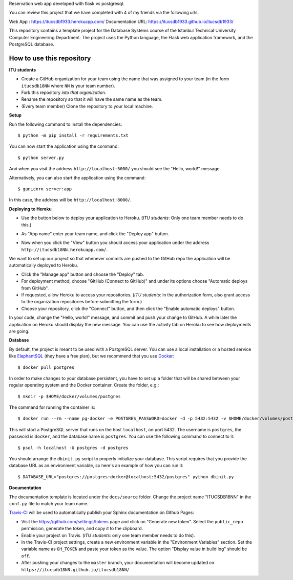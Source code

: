 Reservation web app developed with flask vs postgresql.

You can review this project that we have completed with 4 of my friends via the following urls.

Web App          : https://itucsdb1933.herokuapp.com/
Documentation URL: https://itucsdb1933.github.io/itucsdb1933/




This repository contains a template project for the Database Systems course
of the Istanbul Technical University Computer Engineering Department.
The project uses the Python language, the Flask web application framework,
and the PostgreSQL database.

How to use this repository
--------------------------

**ITU students**

- Create a GitHub organization for your team using the name that was assigned
  to your team (in the form ``itucsdb18NN`` where ``NN`` is your team number).

- Fork this repository *into that organization*.

- Rename the repository so that it will have the same name as the team.

- (Every team member) Clone the repository to your local machine.

**Setup**

Run the following command to install the dependencies::

  $ python -m pip install -r requirements.txt

You can now start the application using the command::

  $ python server.py

And when you visit the address ``http://localhost:5000/`` you should see
the "Hello, world!" message.

Alternatively, you can also start the application using the command::

  $ gunicorn server:app

In this case, the address will be ``http://localhost:8000/``.

**Deploying to Heroku**

- Use the button below to deploy your application to Heroku.
  (*ITU students*: Only one team member needs to do this.)

  .. image:: https://www.herokucdn.com/deploy/button.svg
     :alt: Deploy to Heroku
     :target: https://heroku.com/deploy

- As "App name" enter your team name, and click the "Deploy app" button.

- Now when you click the "View" button you should access your application
  under the address ``http://itucsdb18NN.herokuapp.com/``.

We want to set up our project so that whenever commits are pushed
to the GitHub repo the application will be automatically deployed to Heroku.

- Click the "Manage app" button and choose the "Deploy" tab.

- For deployment method, choose "GitHub (Connect to GitHub)"
  and under its options choose "Automatic deploys from GitHub".

- If requested, allow Heroku to access your repositories.
  (*ITU students*: In the authorization form, also grant access
  to the organization repositories before submitting the form.)

- Choose your repository, click the "Connect" button, and then
  click the "Enable automatic deploys" button.

In your code, change the "Hello, world!" message, and commit and push
your change to GitHub. A while later the application on Heroku should
display the new message. You can use the activity tab on Heroku to see
how deployments are going.

**Database**

By default, the project is meant to be used with a PostgreSQL server.
You can use a local installation or a hosted service like
`ElephantSQL <https://www.elephantsql.com/>`_ (they have a free plan),
but we recommend that you use `Docker <https://www.docker.com/>`_::

  $ docker pull postgres

In order to make changes to your database persistent, you have to set up
a folder that will be shared between your regular operating system and
the Docker container. Create the folder, e.g.::

  $ mkdir -p $HOME/docker/volumes/postgres

The command for running the container is::

  $ docker run --rm --name pg-docker -e POSTGRES_PASSWORD=docker -d -p 5432:5432 -v $HOME/docker/volumes/postgres:/var/lib/postgresql/data postgres

This will start a PostgreSQL server that runs on the host ``localhost``,
on port 5432. The username is ``postgres``, the password is ``docker``,
and the database name is ``postgres``. You can use the following command
to connect to it::

  $ psql -h localhost -U postgres -d postgres

You should arrange the ``dbinit.py`` script to properly initialize
your database. This script requires that you provide the database URL
as an environment variable, so here's an example of how you can run it::

  $ DATABASE_URL="postgres://postgres:docker@localhost:5432/postgres" python dbinit.py

**Documentation**

The documentation template is located under the ``docs/source`` folder.
Change the project name "ITUCSDB18NN" in the ``conf.py`` file to match
your team name.

`Travis-CI <https://travis-ci.org/>`_ will be used to automatically
publish your Sphinx documentation on Github Pages:

- Visit the https://github.com/settings/tokens page and click on
  "Generate new token". Select the ``public_repo`` permission,
  generate the token, and copy it to the clipboard.

- Enable your project on Travis. (*ITU students*: only one team member
  needs to do this).

- In the Travis-CI project settings, create a new environment variable
  in the "Environment Variables" section. Set the variable name as
  ``GH_TOKEN`` and paste your token as the value. The option
  "Display value in build log" should be ``off``.

- After pushing your changes to the ``master`` branch, your documentation
  will become updated on ``https://itucsdb18NN.github.io/itucsdb18NN/``
